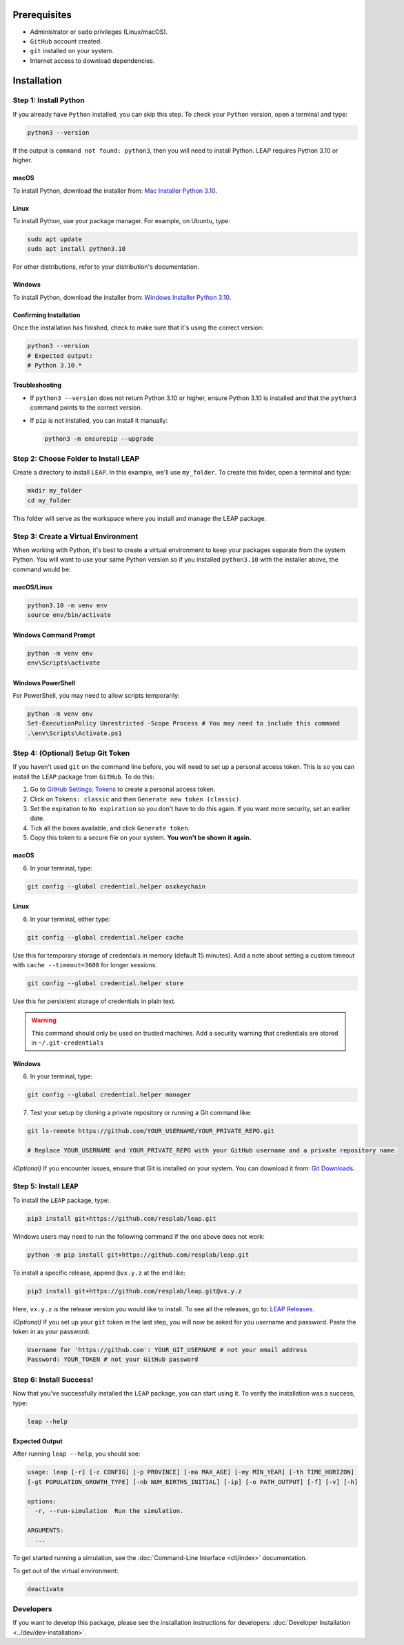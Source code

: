 Prerequisites
==============

- Administrator or ``sudo`` privileges (Linux/macOS).
- ``GitHub`` account created.
- ``git`` installed on your system.
- Internet access to download dependencies.

Installation
==============

Step 1: Install Python
-----------------------

If you already have ``Python`` installed, you can skip this step. To check your ``Python`` version,
open a terminal and type:

.. code-block:: bash

    python3 --version

If the output is ``command not found: python3``, then you will need to install Python.
LEAP requires Python 3.10 or higher.

macOS
~~~~~~

To install Python, download the installer from:
`Mac Installer Python 3.10 <https://www.python.org/ftp/python/3.10.0/python-3.10.0post2-macos11.pkg>`_.

Linux
~~~~~~

To install Python, use your package manager. For example, on Ubuntu, type:

.. code-block:: bash

    sudo apt update
    sudo apt install python3.10

For other distributions, refer to your distribution's documentation.

Windows
~~~~~~~

To install Python, download the installer from:
`Windows Installer Python 3.10
<https://www.python.org/downloads/release/python-31016/>`_.

Confirming Installation
~~~~~~

Once the installation has finished, check to make sure that it's using the correct version:

.. code-block:: bash

    python3 --version
    # Expected output:
    # Python 3.10.*

Troubleshooting
~~~~~~~~~~~~~~~

- If ``python3 --version`` does not return Python 3.10 or higher, ensure Python 3.10 is installed and that the ``python3`` command points to the correct version.
- If ``pip`` is not installed, you can install it manually:

  .. code-block:: bash

      python3 -m ensurepip --upgrade

Step 2: Choose Folder to Install LEAP
--------------------------------------

Create a directory to install ``LEAP``. In this example, we'll use ``my_folder``. To
create this folder, open a terminal and type:

.. code-block:: bash

    mkdir my_folder
    cd my_folder

This folder will serve as the workspace where you install and manage the LEAP package.

Step 3: Create a Virtual Environment
-------------------------------------

When working with Python, it's best to create a virtual environment to keep your packages
separate from the system Python. You will want to use your same Python version so if you
installed ``python3.10`` with the installer above, the command would be:

macOS/Linux
~~~~~~

.. code-block:: bash

    python3.10 -m venv env
    source env/bin/activate

Windows Command Prompt
~~~~~~

.. code-block:: cmd

    python -m venv env
    env\Scripts\activate

Windows PowerShell
~~~~~~

For PowerShell, you may need to allow scripts temporarily:

.. code-block:: powershell

    python -m venv env
    Set-ExecutionPolicy Unrestricted -Scope Process # You may need to include this command
    .\env\Scripts\Activate.ps1

Step 4: (Optional) Setup Git Token
-----------------------------------

If you haven't used ``git`` on the command line before, you will need to set up a personal access
token. This is so you can install the ``LEAP`` package from ``GitHub``. To do this:

1. Go to `GitHub Settings: Tokens <https://github.com/settings/tokens>`_ to create a personal
   access token.
2. Click on ``Tokens: classic`` and then ``Generate new token (classic)``.
3. Set the expiration to ``No expiration`` so you don't have to do this again. If you want more
   security, set an earlier date.
4. Tick all the boxes available, and click ``Generate token``.
5. Copy this token to a secure file on your system. **You won't be shown it again.**

macOS
~~~~~~

6. In your terminal, type:

.. code-block:: bash

    git config --global credential.helper osxkeychain

Linux
~~~~~~

6. In your terminal, either type:

.. code-block:: bash

    git config --global credential.helper cache

Use this for temporary storage of credentials in memory (default 15 minutes). Add a note about setting a custom timeout with ``cache --timeout=3600`` for longer sessions.

.. code-block:: bash

    git config --global credential.helper store

Use this for persistent storage of credentials in plain text.

.. warning::

    This command should only be used on trusted machines.
    Add a security warning that credentials are stored in ``~/.git-credentials`` 

Windows
~~~~~~

6. In your terminal, type:

.. code-block:: cmd

    git config --global credential.helper manager

7. Test your setup by cloning a private repository or running a Git command like:

.. code-block:: bash

    git ls-remote https://github.com/YOUR_USERNAME/YOUR_PRIVATE_REPO.git

    # Replace YOUR_USERNAME and YOUR_PRIVATE_REPO with your GitHub username and a private repository name.

*(Optional)* If you encounter issues, ensure that Git is installed on your system. You can download it from:
`Git Downloads <https://git-scm.com/downloads>`_.

Step 5: Install ``LEAP``
-------------------------

To install the ``LEAP`` package, type:

.. code-block:: bash

    pip3 install git+https://github.com/resplab/leap.git

Windows users may need to run the following command if the one above does not work:

.. code-block:: cmd

    python -m pip install git+https://github.com/resplab/leap.git

To install a specific release, append ``@vx.y.z`` at the end like:

.. code-block:: bash

    pip3 install git+https://github.com/resplab/leap.git@vx.y.z

Here, ``vx.y.z`` is the release version you would like to install. To see all the releases, go to:
`LEAP Releases <https://github.com/resplab/leap/releases>`_.

*(Optional)* If you set up your ``git`` token in the last step, you will now be asked for you
username and password. Paste the token in as your password:

.. code-block:: bash

    Username for 'https://github.com': YOUR_GIT_USERNAME # not your email address
    Password: YOUR_TOKEN # not your GitHub password

Step 6: Install Success!
-------------------------

Now that you've successfully installed the ``LEAP`` package, you can start using it.
To verify the installation was a success, type:

.. code-block:: bash

    leap --help

Expected Output
~~~~~~

After running ``leap --help``, you should see:

.. code-block:: bash

    usage: leap [-r] [-c CONFIG] [-p PROVINCE] [-ma MAX_AGE] [-my MIN_YEAR] [-th TIME_HORIZON]
    [-gt POPULATION_GROWTH_TYPE] [-nb NUM_BIRTHS_INITIAL] [-ip] [-o PATH_OUTPUT] [-f] [-v] [-h]

    options:
      -r, --run-simulation  Run the simulation.

    ARGUMENTS:
      ...

To get started running a simulation, see the :doc:`Command-Line Interface <cli/index>` documentation.

To get out of the virtual environment:

.. code-block:: bash

    deactivate

Developers
-------------------------

If you want to develop this package, please see the installation instructions for
developers: :doc:`Developer Installation <../dev/dev-installation>`.
